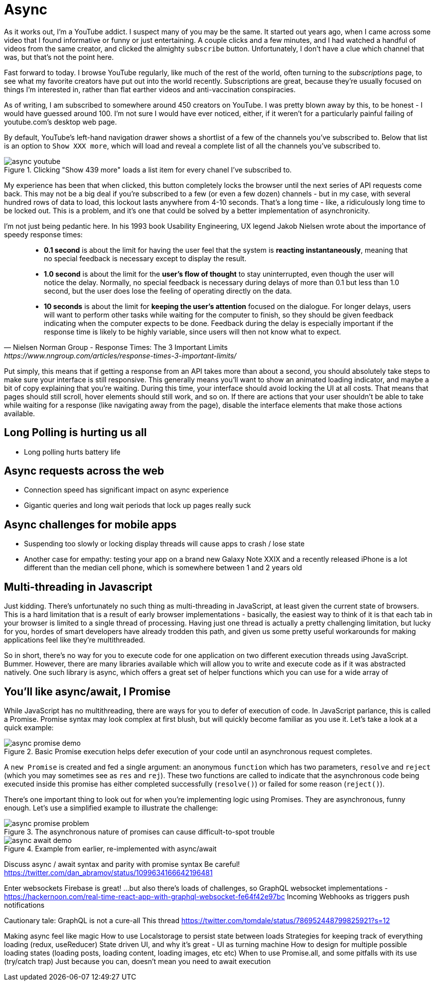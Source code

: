 = Async

As it works out, I'm a YouTube addict.  I suspect many of you may be the same.  It started out years ago, when I came across some video that I found informative or funny or just entertaining.  A couple clicks and a few minutes, and I had watched a handful of videos from the same creator, and clicked the almighty `subscribe` button. Unfortunately, I don't have a clue which channel that was, but that's not the point here.

Fast forward to today.  I browse YouTube regularly, like much of the rest of the world, often turning to the _subscriptions_ page, to see what my favorite creators have put out into the world recently.  Subscriptions are great, because they're usually focused on things I'm interested in, rather than flat earther videos and anti-vaccination conspiracies.

As of writing, I am subscribed to somewhere around 450 creators on YouTube. I was pretty blown away by this, to be honest - I would have guessed around 100.  I'm not sure I would have ever noticed, either, if it weren't for a particularly painful failing of youtube.com's desktop web page.

By default, YouTube’s left-hand navigation drawer shows a shortlist of a few of the channels you’ve subscribed to.  Below that list is an option to `Show XXX more`, which will load and reveal a complete list of all the channels you’ve subscribed to.

.Clicking "Show 439 more" loads a list item for every chanel I've subscribed to.
image::images/async-youtube.png[]


My experience has been that when clicked, this button completely locks the browser until the next series of API requests come back.  This may not be a big deal if you’re subscribed to a few (or even a few dozen) channels - but in my case, with several hundred rows of data to load, this lockout lasts anywhere from 4-10 seconds.  That’s a long time - like, a ridiculously long time to be locked out.  This is a problem, and it’s one that could be solved by a better implementation of asynchronicity.

I’m not just being pedantic here.  In his 1993 book Usability Engineering, UX legend Jakob Nielsen wrote about the importance of speedy response times:

[quote, Nielsen Norman Group - Response Times: The 3 Important Limits, https://www.nngroup.com/articles/response-times-3-important-limits/]
____
- **0.1 second** is about the limit for having the user feel that the system is **reacting instantaneously**, meaning that no special feedback is necessary except to display the result.
- **1.0 second** is about the limit for the **user's flow of thought** to stay uninterrupted, even though the user will notice the delay. Normally, no special feedback is necessary during delays of more than 0.1 but less than 1.0 second, but the user does lose the feeling of operating directly on the data.
- **10 seconds** is about the limit for **keeping the user's attention** focused on the dialogue. For longer delays, users will want to perform other tasks while waiting for the computer to finish, so they should be given feedback indicating when the computer expects to be done. Feedback during the delay is especially important if the response time is likely to be highly variable, since users will then not know what to expect.
____

Put simply, this means that if getting a response from an API takes more than about a second, you should absolutely take steps to make sure your interface is still responsive.  This generally means you’ll want to show an animated loading indicator, and maybe a bit of copy explaining that you’re waiting.  During this time, your interface should avoid locking the UI at all costs.  That means that pages should still scroll, hover elements should still work, and so on.   If there are actions that your user shouldn’t be able to take while waiting for a response (like navigating away from the page), disable the interface elements that make those actions available.

== Long Polling is hurting us all
- Long polling hurts battery life

== Async requests across the web 
- Connection speed has significant impact on async experience
- Gigantic queries and long wait periods that lock up pages really suck

== Async challenges for mobile apps
- Suspending too slowly or locking display threads will cause apps to crash / lose state
- Another case for empathy: testing your app on a brand new Galaxy Note XXIX and a recently released iPhone is a lot different than the median cell phone, which is somewhere between 1 and 2 years old 

// TODO would love to find data/resources for this) - begging tweet here https://twitter.com/irreverentmike/status/1102557815934205952 

== Multi-threading in Javascript
Just kidding.  There’s unfortunately no such thing as multi-threading in JavaScript, at least given the current state of browsers.  This is a hard limitation that is a result of early browser implementations - basically, the easiest way to think of it is that each tab in your browser is limited to a single thread of processing.  Having just one thread is actually a pretty challenging limitation, but lucky for you, hordes of smart developers have already trodden this path, and given us some pretty useful workarounds for making applications feel like they’re multithreaded.

So in short, there’s no way for you to execute code for one application on two different execution threads using JavaScript.  Bummer. However, there are many libraries available which will allow you to write and execute code as if it was abstracted natively.  One such library is async, which offers a great set of helper functions which you can use for a wide array of 

== You’ll like async/await, I Promise
While JavaScript has no multithreading, there are ways for you to defer of execution of code.  In JavaScript parlance, this is called a Promise.  Promise syntax may look complex at first blush, but will quickly become familiar as you use it.  Let’s take a look at a quick example:

.Basic Promise execution helps defer execution of your code until an asynchronous request completes.
image::images/async-promise-demo.png[]

A `new Promise` is created and fed a single argument: an anonymous `function` which has two parameters, `resolve` and `reject` (which you may sometimes see as `res` and `rej`).  These two functions are called to indicate that the asynchronous code being executed inside this promise has either completed successfully (`resolve()`) or failed for some reason (`reject()`).

There’s one important thing to look out for when you’re implementing logic using Promises.  They are asynchronous, funny enough.  Let’s use a simplified example to illustrate the challenge:

.The asynchronous nature of promises can cause difficult-to-spot trouble
image::images/async-promise-problem.png[]


.Example from earlier, re-implemented with async/await
image::images/async-await-demo.png[]


Discuss async / await syntax and parity with promise syntax
Be careful! https://twitter.com/dan_abramov/status/1099634166642196481 

Enter websockets
Firebase is great! ...but also there’s loads of challenges, so
GraphQL websocket implementations - https://hackernoon.com/real-time-react-app-with-graphql-websocket-fe64f42e97bc
Incoming Webhooks as triggers
push notifications

Cautionary tale: GraphQL is not a cure-all 
This thread https://twitter.com/tomdale/status/786952448799825921?s=12 

Making async feel like magic
How to use Localstorage to persist state between loads
Strategies for keeping track of everything loading (redux, useReducer)
State driven UI, and why it’s great - UI as turning machine
How to design for multiple possible loading states (loading posts, loading content, loading images, etc etc)
When to use Promise.all, and some pitfalls with its use (try/catch trap)
Just because you can, doesn’t mean you need to await execution





